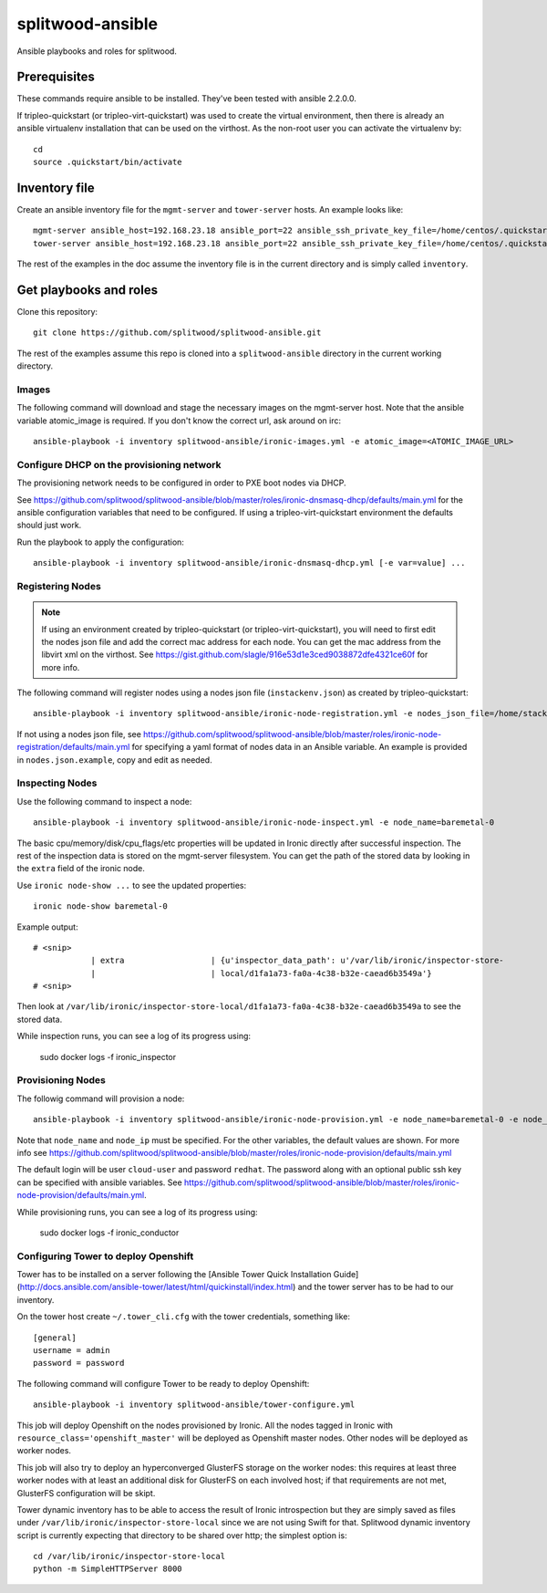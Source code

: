 =================
splitwood-ansible
=================

Ansible playbooks and roles for splitwood.

Prerequisites
-------------

These commands require ansible to be installed. They've been tested with
ansible 2.2.0.0.

If tripleo-quickstart (or tripleo-virt-quickstart) was used to create the
virtual environment, then there is already an ansible virtualenv installation
that can be used on the virthost. As the non-root user you can activate the
virtualenv by::

    cd
    source .quickstart/bin/activate


Inventory file
--------------

Create an ansible inventory file for the ``mgmt-server`` and ``tower-server`` hosts. An example
looks like::

    mgmt-server ansible_host=192.168.23.18 ansible_port=22 ansible_ssh_private_key_file=/home/centos/.quickstart/id_rsa_undercloud ansible_user=stack
    tower-server ansible_host=192.168.23.18 ansible_port=22 ansible_ssh_private_key_file=/home/centos/.quickstart/id_rsa_undercloud ansible_user=stack

The rest of the examples in the doc assume the inventory file is in the current
directory and is simply called ``inventory``.

Get playbooks and roles
-----------------------

Clone this repository::

    git clone https://github.com/splitwood/splitwood-ansible.git

The rest of the examples assume this repo is cloned into a
``splitwood-ansible`` directory in the current working directory.

Images
======

The following command will download and stage the necessary images on the
mgmt-server host. Note that the ansible variable atomic_image is required. If
you don't know the correct url, ask around on irc::

    ansible-playbook -i inventory splitwood-ansible/ironic-images.yml -e atomic_image=<ATOMIC_IMAGE_URL>

Configure DHCP on the provisioning network
==========================================

The provisioning network needs to be configured in order to PXE boot nodes via
DHCP.

See https://github.com/splitwood/splitwood-ansible/blob/master/roles/ironic-dnsmasq-dhcp/defaults/main.yml for the ansible configuration variables that need to be configured. If using a tripleo-virt-quickstart environment the defaults should just work.

Run the playbook to apply the configuration::

    ansible-playbook -i inventory splitwood-ansible/ironic-dnsmasq-dhcp.yml [-e var=value] ...

Registering Nodes
=================

.. note::

    If using an environment created by tripleo-quickstart (or
    tripleo-virt-quickstart), you will need to first edit the nodes json file
    and add the correct mac address for each node. You can get the mac address
    from the libvirt xml on the virthost. See
    https://gist.github.com/slagle/916e53d1e3ced9038872dfe4321ce60f for more
    info.

The following command will register nodes using a nodes json file
(``instackenv.json``) as created by tripleo-quickstart::

    ansible-playbook -i inventory splitwood-ansible/ironic-node-registration.yml -e nodes_json_file=/home/stack/instackenv.json

If not using a nodes json file, see
https://github.com/splitwood/splitwood-ansible/blob/master/roles/ironic-node-registration/defaults/main.yml
for specifying a yaml format of nodes data in an Ansible variable.
An example is provided in ``nodes.json.example``, copy and edit as needed.

Inspecting Nodes
================

Use the following command to inspect a node::

    ansible-playbook -i inventory splitwood-ansible/ironic-node-inspect.yml -e node_name=baremetal-0

The basic cpu/memory/disk/cpu_flags/etc properties will be updated in Ironic
directly after successful inspection. The rest of the inspection data is stored
on the mgmt-server filesystem. You can get the path of the stored data by
looking in the ``extra`` field of the ironic node.

Use ``ironic node-show ...`` to see the updated properties::

    ironic node-show baremetal-0

Example output::

    # <snip>
		| extra                  | {u'inspector_data_path': u'/var/lib/ironic/inspector-store-           |
		|                        | local/d1fa1a73-fa0a-4c38-b32e-caead6b3549a'}                          |
    # <snip>

Then look at
``/var/lib/ironic/inspector-store-local/d1fa1a73-fa0a-4c38-b32e-caead6b3549a``
to see the stored data.

While inspection runs, you can see a log of its progress using:

    sudo docker logs -f ironic_inspector

Provisioning Nodes
==================

The followig command will provision a node::

    ansible-playbook -i inventory splitwood-ansible/ironic-node-provision.yml -e node_name=baremetal-0 -e node_ip=192.168.24.15

Note that ``node_name`` and ``node_ip`` must be specified. For the other
variables, the default values are shown. For more info see
https://github.com/splitwood/splitwood-ansible/blob/master/roles/ironic-node-provision/defaults/main.yml

The default login will be user ``cloud-user`` and password ``redhat``. The
password along with an optional public ssh key can be specified with ansible
variables. See https://github.com/splitwood/splitwood-ansible/blob/master/roles/ironic-node-provision/defaults/main.yml.

While provisioning runs, you can see a log of its progress using:

    sudo docker logs -f ironic_conductor

Configuring Tower to deploy Openshift
=====================================

Tower has to be installed on a server following the [Ansible Tower Quick Installation Guide](http://docs.ansible.com/ansible-tower/latest/html/quickinstall/index.html) and the tower server has to be had to our inventory.

On the tower host create ``~/.tower_cli.cfg`` with the tower credentials, something like::

    [general]
    username = admin
    password = password

The following command will configure Tower to be ready to deploy Openshift::

    ansible-playbook -i inventory splitwood-ansible/tower-configure.yml

This job will deploy Openshift on the nodes provisioned by Ironic. All the nodes tagged in Ironic with ``resource_class='openshift_master'`` will be deployed as Openshift master nodes.
Other nodes will be deployed as worker nodes.

This job will also try to deploy an hyperconverged GlusterFS storage on the worker nodes: this requires at least three worker nodes with at least an additional disk for GlusterFS on each involved host; if that requirements are not met, GlusterFS configuration will be skipt.

Tower dynamic inventory has to be able to access the result of Ironic introspection but they are simply saved as files under ``/var/lib/ironic/inspector-store-local`` since we are not using Swift for that.
Splitwood dynamic inventory script is currently expecting that directory to be shared over http; the simplest option is::

    cd /var/lib/ironic/inspector-store-local
    python -m SimpleHTTPServer 8000
